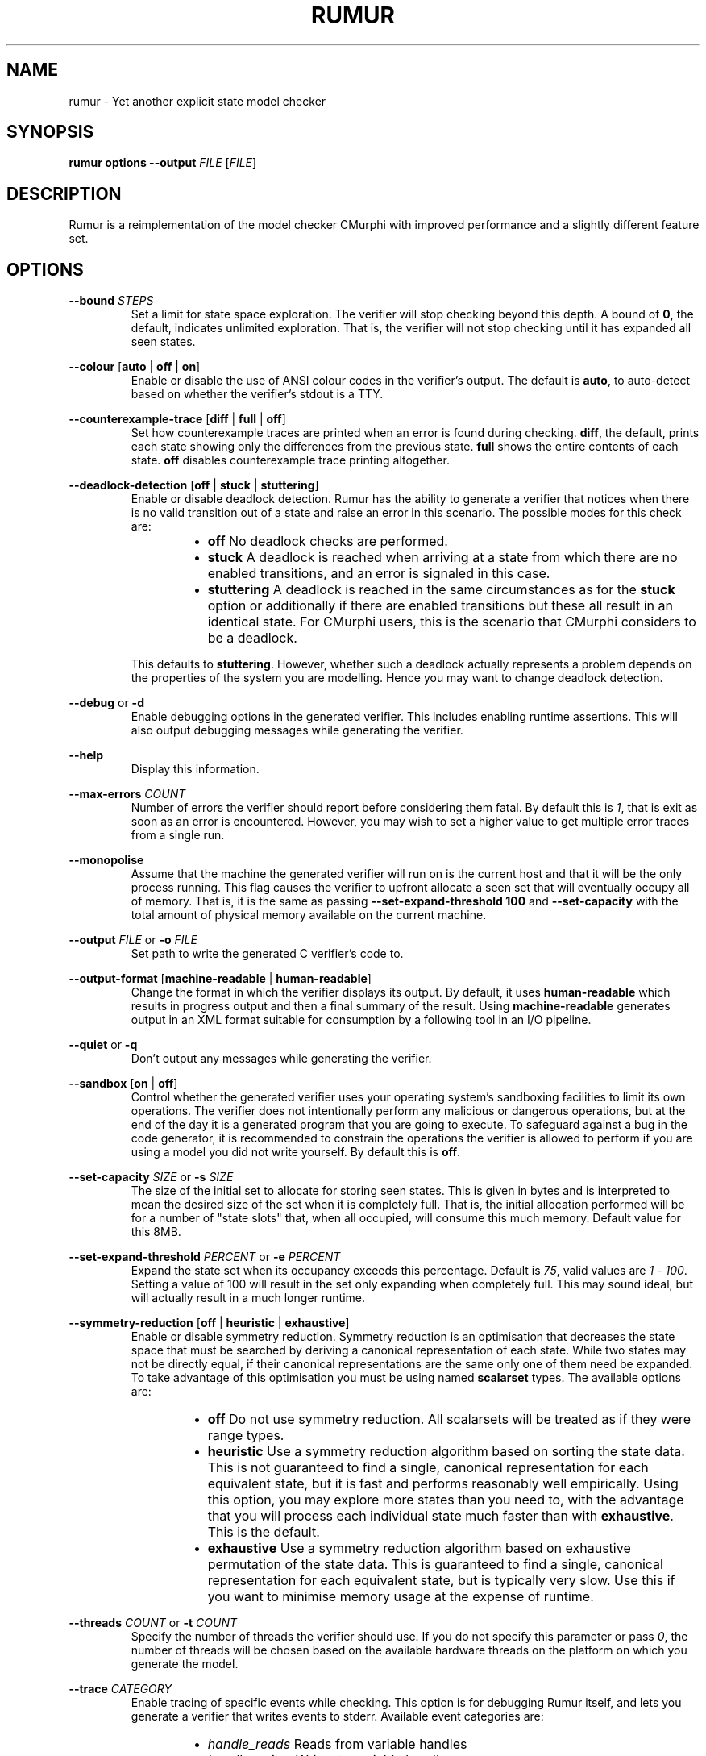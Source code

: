 .TH RUMUR 1
.SH NAME
rumur \- Yet another explicit state model checker
.SH SYNOPSIS
.B \fBrumur\fR \fBoptions\fR \fB--output\fR \fIFILE\fR [\fIFILE\fR]
.SH DESCRIPTION
Rumur is a reimplementation of the model checker CMurphi with improved
performance and a slightly different feature set.
.SH OPTIONS
\fB--bound\fR \fISTEPS\fR
.RS
Set a limit for state space exploration. The verifier will stop checking beyond
this depth. A bound of \fB0\fR, the default, indicates unlimited exploration.
That is, the verifier will not stop checking until it has expanded all seen
states.
.RE
.PP
\fB--colour\fR [\fBauto\fR | \fBoff\fR | \fBon\fR]
.RS
Enable or disable the use of ANSI colour codes in the verifier's output. The
default is \fBauto\fR, to auto-detect based on whether the verifier's stdout is
a TTY.
.RE
.PP
\fB--counterexample-trace\fR [\fBdiff\fR | \fBfull\fR | \fBoff\fR]
.RS
Set how counterexample traces are printed when an error is found during
checking. \fBdiff\fR, the default, prints each state showing only the
differences from the previous state. \fBfull\fR shows the entire contents of
each state. \fBoff\fR disables counterexample trace printing altogether.
.RE
.PP
\fB--deadlock-detection\fR [\fBoff\fR | \fBstuck\fR | \fBstuttering\fR]
.RS
Enable or disable deadlock detection. Rumur has the ability to generate a
verifier that notices when there is no valid transition out of a state and raise
an error in this scenario. The possible modes for this check are:
.RS
.IP \[bu] 2
\fBoff\fR No deadlock checks are performed.
.IP \[bu]
\fBstuck\fR A deadlock is reached when arriving at a state from which there
are no enabled transitions, and an error is signaled in this case.
.IP \[bu]
\fBstuttering\fR A deadlock is reached in the same circumstances as for the
\fBstuck\fR option or additionally if there are enabled transitions but these
all result in an identical state. For CMurphi users, this is the scenario that
CMurphi considers to be a deadlock.
.RE
.PP
This defaults to \fBstuttering\fR. However, whether such a deadlock actually
represents a problem depends on the properties of the system you are modelling.
Hence you may want to change deadlock detection.
.RE
.PP
\fB--debug\fR or \fB-d\fR
.RS
Enable debugging options in the generated verifier. This includes enabling
runtime assertions. This will also output debugging messages while generating
the verifier.
.RE
.PP
\fB--help\fR
.RS
Display this information.
.RE
.PP
\fB--max-errors\fR \fICOUNT\fR
.RS
Number of errors the verifier should report before considering them fatal. By
default this is \fI1\fR, that is exit as soon as an error is encountered.
However, you may wish to set a higher value to get multiple error traces from a
single run.
.RE
.PP
\fB--monopolise\fR
.RS
Assume that the machine the generated verifier will run on is the current host
and that it will be the only process running. This flag causes the verifier to
upfront allocate a seen set that will eventually occupy all of memory. That is,
it is the same as passing \fB--set-expand-threshold 100\fR and
\fB--set-capacity\fR with the total amount of physical memory available on the
current machine.
.RE
.PP
\fB--output\fR \fIFILE\fR or \fB-o\fR \fIFILE\fR
.RS
Set path to write the generated C verifier's code to.
.RE
.PP
\fB--output-format\fR [\fBmachine-readable\fR | \fBhuman-readable\fR]
.RS
Change the format in which the verifier displays its output. By default, it uses
\fBhuman-readable\fR which results in progress output and then a final summary
of the result. Using \fBmachine-readable\fR generates output in an XML format
suitable for consumption by a following tool in an I/O pipeline.
.RE
.PP
\fB--quiet\fR or \fB-q\fR
.RS
Don't output any messages while generating the verifier.
.RE
.PP
\fB--sandbox\fR [\fBon\fR | \fBoff\fR]
.RS
Control whether the generated verifier uses your operating system's sandboxing
facilities to limit its own operations. The verifier does not intentionally
perform any malicious or dangerous operations, but at the end of the day it is a
generated program that you are going to execute. To safeguard against a bug in
the code generator, it is recommended to constrain the operations the verifier is
allowed to perform if you are using a model you did not write yourself. By
default this is \fBoff\fR.
.RE
.PP
\fB--set-capacity\fR \fISIZE\fR or \fB-s\fR \fISIZE\fR
.RS
The size of the initial set to allocate for storing seen states. This is given
in bytes and is interpreted to mean the desired size of the set when it is
completely full. That is, the initial allocation performed will be for a number
of "state slots" that, when all occupied, will consume this much memory. Default
value for this 8MB.
.RE
.PP
\fB--set-expand-threshold\fR \fIPERCENT\fR or \fB-e\fR \fIPERCENT\fR
.RS
Expand the state set when its occupancy exceeds this percentage. Default is
\fI75\fR, valid values are \fI1\fR - \fI100\fR. Setting a value of 100 will
result in the set only expanding when completely full. This may sound ideal, but
will actually result in a much longer runtime.
.RE
.PP
\fB--symmetry-reduction\fR [\fBoff\fR | \fBheuristic\fR | \fBexhaustive\fR]
.RS
Enable or disable symmetry reduction. Symmetry reduction is an optimisation that
decreases the state space that must be searched by deriving a canonical
representation of each state. While two states may not be directly equal, if
their canonical representations are the same only one of them need be expanded.
To take advantage of this optimisation you must be using named \fBscalarset\fR
types. The available options are:
.RS
.IP \[bu] 2
\fBoff\fR Do not use symmetry reduction. All scalarsets will be treated as if
they were range types.
.IP \[bu]
\fBheuristic\fR Use a symmetry reduction algorithm based on sorting the state
data. This is not guaranteed to find a single, canonical representation for each
equivalent state, but it is fast and performs reasonably well empirically. Using
this option, you may explore more states than you need to, with the advantage
that you will process each individual state much faster than with
\fBexhaustive\fR. This is the default.
.IP \[bu]
\fBexhaustive\fR Use a symmetry reduction algorithm based on exhaustive
permutation of the state data. This is guaranteed to find a single, canonical
representation for each equivalent state, but is typically very slow. Use this
if you want to minimise memory usage at the expense of runtime.
.RE
.RE
.PP
\fB--threads\fR \fICOUNT\fR or \fB-t\fR \fICOUNT\fR
.RS
Specify the number of threads the verifier should use. If you do not specify this
parameter or pass \fI0\fR, the number of threads will be chosen based on the
available hardware threads on the platform on which you generate the model.
.RE
.PP
\fB--trace\fR \fICATEGORY\fR
.RS
Enable tracing of specific events while checking. This option is for debugging
Rumur itself, and lets you generate a verifier that writes events to stderr.
Available event categories are:
.RS
.IP \[bu] 2
\fIhandle_reads\fR Reads from variable handles
.IP \[bu]
\fIhandle_writes\fR Writes to variable handles
.IP \[bu]
\fIqueue\fR Events relating to the pending state queue
.IP \[bu]
\fIset\fR Events relating to the seen state set
.IP \[bu]
\fIsymmetry_reduction\fR Events related to the symmetry reduction optimisation
.IP \[bu]
\fIall\fR Enable all of the above
.RE
.PP
More than one of these can be enabled at once by passing the \fB--trace\fR
argument multiple times. Note that enabling tracing will significantly slow the
verifier and is only intended for debugging purposes.
.RE
.PP
\fB--value-type\fR \fITYPE\fR
.RS
Change the C type used to represent scalar values in the generated verifier.
Valid values are \fIauto\fR and the C fixed-width types, \fIint8_t\fR,
\fIuint8_t\fR, \fIint16_t\fR, \fIuint16_t\fR, \fIint32_t\fR, \fIuint32_t\fR,
\fIint64_t\fR, and \fIuint64_t\fR. The type you select is mapped to its fast
equivalent (e.g. \fIint_fast8_t\fR) and then used in the verifier. The default
is \fIauto\fR that selects the narrowest type that can contain all the scalar
types in use in your model. It is possible that your model does some arithmetic
that temporarily exceeds the bound of any declared type in your model, in which
case you will need to use this option to select a wider type. However, this is
not a common case.
.RE
.PP
\fB--verbose\fR or \fB-v\fR
.RS
Output informational messages while generating the verifier.
.RE
.PP
\fB--version\fR
.RS
Display version information and exit.
.RE
.SH SMT OPTIONS
If you have a Satisfiability Modulo Theories (SMT) solver installed, Rumur can
use it to optimise your model while generating a verifier. This functionality is
not enabled by default, but you can use the following options to configure Rumur
to find and use your SMT solver. Some examples of solver configuration:
.PP
.RS
# for Z3 with a 5 second timeout
.br
\fBrumur --smt-simplification on --smt-path z3 --smt-arg=-smt2 --smt-arg=-in --smt-arg=-t:5000 ...\fR
.PP
# for CVC4 with a 5 second timeout
.br
\fBrumur --smt-simplification on --smt-path cvc4 --smt-arg=--lang=smt2 --smt-arg=--tlimit=5000 ...\fR
.RE
.PP
For other solvers, consult their manpages or documentation to determine what
command line parameters they accept. Then use the options described below to
instruct Rumur how to use them. Note that Rumur can only use a single SMT
solver and specifying the \fB--smt-path\fR option multiple times will only
retain the last path given.
.PP
\fB--smt-arg\fR \fBARG\fI
.RS
A command line argument to pass to the SMT solver. This option can be given
multiple times and arguments are passed in the order listed. E.g. if you specify
\fB--smt-arg=--tlimit\fR \fB--smt-arg=5000\fR the solver will be called with the
command line arguments \fB--tlimit\fR \fB5000\fR.
.RE
.PP
\fB--smt-budget\fR \fIMILLISECONDS\fR
.RS
Total time allotted for running the SMT solver. That is, the time the solver
will be allowed to run for over multiple executions. This defaults to
\fI30000\fR, 30 seconds. So if the solver runs for 10 seconds the first time it
is called, then 5 seconds the second time it is called, then 20 seconds the
third time it is called, it will not be called again. Note that Rumur trusts the
SMT solver to limit itself to a reasonable timeout per run, so its final run can
exceed the budget. You may want to use the \fB--smt-arg\fR option to pass the
SMT solver a timeout limit if it supports one.
.RE
.PP
\fB--smt-path\fR \fIPATH\fR
.RS
Command or path to the SMT solver. This will use your environment's \fBPATH\fR
variable, so if the solver is in one of your system directories you can simply
provide the name of its binary. Note that this option has no effect unless you
also pass \fB--smt-simplification\fR \fBon\fR.
.RE
.PP
\fB--smt-simplification\fR [\fBoff\fR | \fBon\fR]
.RS
Disable or enable using the SMT solver to simplify the input model. By default,
this is \fBoff\fR. Note that this option has no effect unless you also configure
a path to the SMT solver with \fB--smt-path\fR.
.RE
.SH AUTHOR
All comments, questions and complaints should be directed to Matthew Fernandez
<matthew.fernandez@gmail.com>.
.SH LICENSE
This is free and unencumbered software released into the public domain.

Anyone is free to copy, modify, publish, use, compile, sell, or
distribute this software, either in source code form or as a compiled
binary, for any purpose, commercial or non-commercial, and by any
means.

In jurisdictions that recognize copyright laws, the author or authors
of this software dedicate any and all copyright interest in the
software to the public domain. We make this dedication for the benefit
of the public at large and to the detriment of our heirs and
successors. We intend this dedication to be an overt act of
relinquishment in perpetuity of all present and future rights to this
software under copyright law.

THE SOFTWARE IS PROVIDED "AS IS", WITHOUT WARRANTY OF ANY KIND,
EXPRESS OR IMPLIED, INCLUDING BUT NOT LIMITED TO THE WARRANTIES OF
MERCHANTABILITY, FITNESS FOR A PARTICULAR PURPOSE AND NONINFRINGEMENT.
IN NO EVENT SHALL THE AUTHORS BE LIABLE FOR ANY CLAIM, DAMAGES OR
OTHER LIABILITY, WHETHER IN AN ACTION OF CONTRACT, TORT OR OTHERWISE,
ARISING FROM, OUT OF OR IN CONNECTION WITH THE SOFTWARE OR THE USE OR
OTHER DEALINGS IN THE SOFTWARE.

For more information, please refer to <http://unlicense.org>
